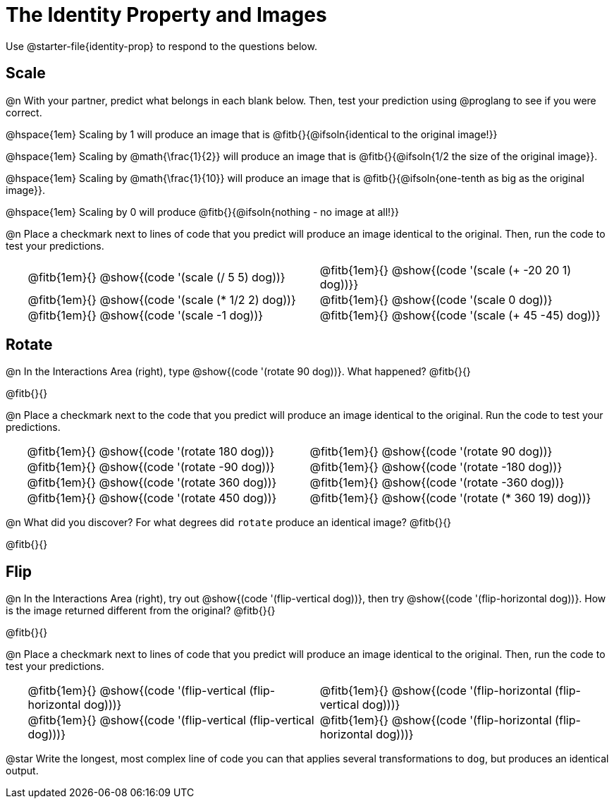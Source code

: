 = The Identity Property and Images

++++
<style>
#content td {padding: 0rem 0px !important}
#content table .autonum::after { content: ')'; }
#content th { text-align: center !important; }
</style>
++++

Use @starter-file{identity-prop} to respond to the questions below.

== Scale

@n With your partner, predict what belongs in each blank below. Then, test your prediction using @proglang to see if you were correct.

@hspace{1em} Scaling by 1 will produce an image that is @fitb{}{@ifsoln{identical to the original image!}}

@hspace{1em} Scaling by @math{\frac{1}{2}} will produce an image that is @fitb{}{@ifsoln{1/2 the size of the original image}}.

@hspace{1em} Scaling by @math{\frac{1}{10}} will produce an image that is @fitb{}{@ifsoln{one-tenth as big as the original image}}.

@hspace{1em} Scaling by 0 will produce @fitb{}{@ifsoln{nothing - no image at all!}}

@n Place a checkmark next to lines of code that you predict will produce an image identical to the original. Then, run the code to test your predictions.

[.table1, cols="1,15,15", grid="none", frame="none", stripes="none"]
|===
|
| @fitb{1em}{} @show{(code '(scale (/ 5 5) dog))}
| @fitb{1em}{} @show{(code '(scale (+ -20 20 1) dog))}}

|
| @fitb{1em}{} @show{(code '(scale (* 1/2 2) dog))}
| @fitb{1em}{} @show{(code '(scale 0 dog))}

|
| @fitb{1em}{} @show{(code '(scale -1 dog))}
| @fitb{1em}{} @show{(code '(scale (+ 45 -45) dog))}
|===

== Rotate

@n In the Interactions Area (right), type @show{(code '(rotate 90 dog))}. What happened? @fitb{}{}

@fitb{}{}

@n Place a checkmark next to the code that you predict will produce an image identical to the original. Run the code to test your predictions.

[.table2, cols="1,15,15", grid="none", frame="none", stripes="none"]
|===
|
| @fitb{1em}{} @show{(code '(rotate 180 dog))}
| @fitb{1em}{} @show{(code '(rotate 90 dog))}

|
| @fitb{1em}{} @show{(code '(rotate -90 dog))}
| @fitb{1em}{} @show{(code '(rotate -180 dog))}

|
| @fitb{1em}{} @show{(code '(rotate 360 dog))}
| @fitb{1em}{} @show{(code '(rotate -360 dog))}

|
| @fitb{1em}{} @show{(code '(rotate 450 dog))}
| @fitb{1em}{} @show{(code '(rotate (* 360 19) dog))}
|===

@n What did you discover? For what degrees did `rotate` produce an identical image? @fitb{}{}

@fitb{}{}

== Flip

@n In the Interactions Area (right), try out @show{(code '(flip-vertical dog))}, then try @show{(code '(flip-horizontal dog))}. How is the image returned different from the original? @fitb{}{}

@fitb{}{}

@n Place a checkmark next to lines of code that you predict will produce an image identical to the original. Then, run the code to test your predictions.


[.table3, cols="1,15,15", grid="none", frame="none", stripes="none"]
|===
|
| @fitb{1em}{} @show{(code '(flip-vertical (flip-horizontal dog)))}
| @fitb{1em}{} @show{(code '(flip-horizontal (flip-vertical dog)))}

|
| @fitb{1em}{} @show{(code '(flip-vertical (flip-vertical dog)))}
| @fitb{1em}{} @show{(code '(flip-horizontal (flip-horizontal dog)))}
|===

@star Write the longest, most complex line of code you can that applies several transformations to `dog`, but produces an identical output.
